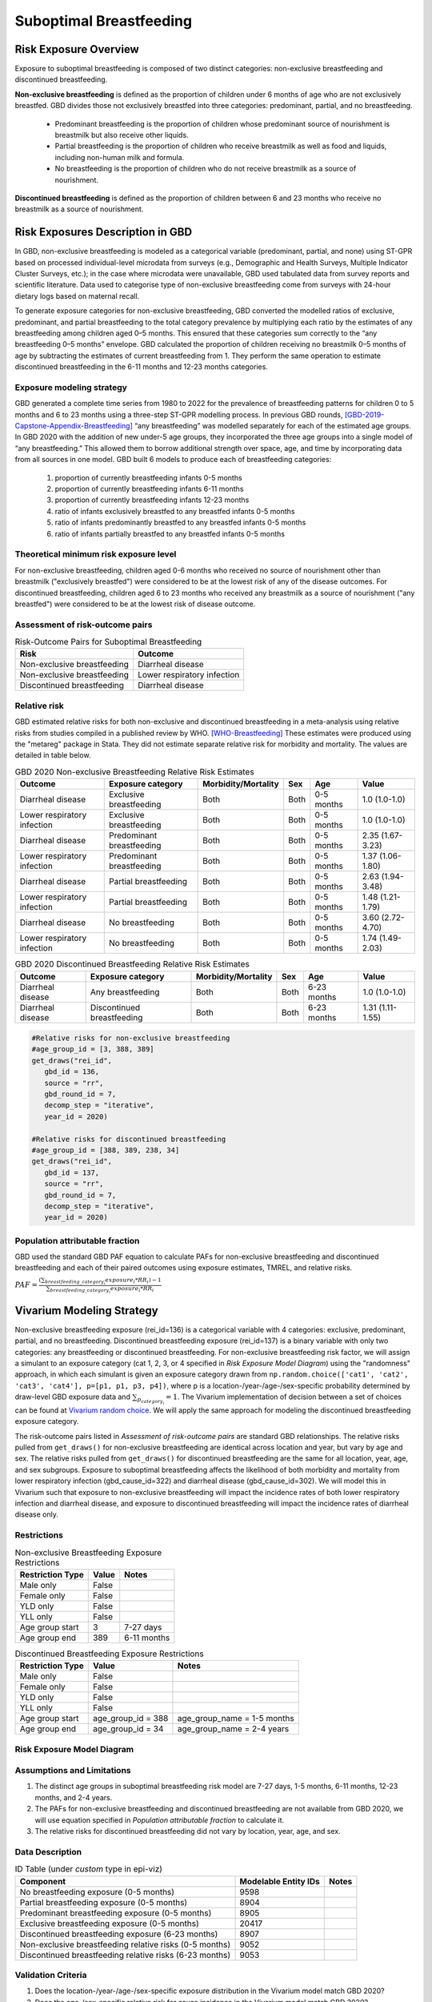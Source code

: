.. _2020_risk_suboptimal_breastfeeding:

========================
Suboptimal Breastfeeding
========================

Risk Exposure Overview
----------------------
Exposure to suboptimal breastfeeding is composed of two distinct categories: 
non-exclusive breastfeeding and discontinued breastfeeding. 

**Non-exclusive breastfeeding** is defined as the proportion of children under 6 
months of age who are not exclusively breastfed. GBD divides those not exclusively 
breastfed into three categories: predominant, partial, and no breastfeeding.

 - Predominant breastfeeding is the proportion of children whose predominant 
   source of nourishment is breastmilk but also receive other liquids.
 - Partial breastfeeding is the proportion of children who receive breastmilk 
   as well as food and liquids, including non-human milk and formula.
 - No breastfeeding is the proportion of children who do not receive breastmilk 
   as a source of nourishment.

**Discontinued breastfeeding** is defined as the proportion of children between 
6 and 23 months who receive no breastmilk as a source of nourishment. 


Risk Exposures Description in GBD
---------------------------------
In GBD, non-exclusive breastfeeding is modeled as a categorical variable 
(predominant, partial, and none) using ST-GPR based on processed individual-level 
microdata from surveys (e.g., Demographic and Health Surveys, Multiple Indicator 
Cluster Surveys, etc.); in the case where microdata were unavailable, GBD used 
tabulated data from survey reports and scientific literature. Data used to 
categorise type of non-exclusive breastfeeding come from surveys with 24-hour 
dietary logs based on maternal recall.

To generate exposure categories for non-exclusive breastfeeding, GBD converted 
the modelled ratios of exclusive, predominant, and partial breastfeeding to the 
total category prevalence by multiplying each ratio by the estimates of any 
breastfeeding among children aged 0–5 months. This ensured that these categories 
sum correctly to the “any breastfeeding 0–5 months” envelope. GBD calculated the 
proportion of children receiving no breastmilk 0–5 months of age by subtracting 
the estimates of current breastfeeding from 1. They perform the same operation 
to estimate discontinued breastfeeding in the 6-11 months and 12-23 months 
categories.

Exposure modeling strategy
++++++++++++++++++++++++++
GBD generated a complete time series from 1980 to 2022 for the prevalence of 
breastfeeding patterns for children 0 to 5 months and 6 to 23 months using a 
three-step ST-GPR modelling process. In previous GBD rounds, 
[GBD-2019-Capstone-Appendix-Breastfeeding]_ “any breastfeeding” was modelled 
separately for each of the estimated age groups. In GBD 2020 with the addition 
of new under-5 age groups, they incorporated the three age groups into a single 
model of “any breastfeeding.” This allowed them to borrow additional strength 
over space, age, and time by incorporating data from all sources in one model. 
GBD built 6 models to produce each of breastfeeding categories:

 1. proportion of currently breastfeeding infants 0-5 months
 2. proportion of currently breastfeeding infants 6-11 months
 3. proportion of currently breastfeeding infants 12-23 months
 4. ratio of infants exclusively breastfed to any breastfed infants 0-5 months
 5. ratio of infants predominantly breastfed to any breastfed infants 0-5 months
 6. ratio of infants partially breastfed to any breastfed infants 0-5 months

Theoretical minimum risk exposure level
+++++++++++++++++++++++++++++++++++++++
For non-exclusive breastfeeding, children aged 0-6 months who received no source 
of nourishment other than breastmilk ("exclusively breastfed") were considered to 
be at the lowest risk of any of the disease outcomes. For discontinued 
breastfeeding, children aged 6 to 23 months who received any breastmilk as a 
source of nourishment ("any breastfed") were considered to be at the 
lowest risk of disease outcome.

Assessment of risk-outcome pairs
++++++++++++++++++++++++++++++++

.. list-table:: Risk-Outcome Pairs for Suboptimal Breastfeeding
   :header-rows: 1

   * - Risk
     - Outcome
   * - Non-exclusive breastfeeding
     - Diarrheal disease
   * - Non-exclusive breastfeeding
     - Lower respiratory infection
   * - Discontinued breastfeeding
     - Diarrheal disease

Relative risk
+++++++++++++
GBD estimated relative risks for both non-exclusive and discontinued breastfeeding 
in a meta-analysis using relative risks from studies compiled in a published 
review by WHO. [WHO-Breastfeeding]_ These estimates were produced using the 
"metareg" package in Stata. They did not estimate separate relative risk for 
morbidity and mortality. The values are detailed in table below.

.. list-table:: GBD 2020 Non-exclusive Breastfeeding Relative Risk Estimates
   :header-rows: 1

   * - Outcome
     - Exposure category
     - Morbidity/Mortality
     - Sex
     - Age
     - Value
   * - Diarrheal disease
     - Exclusive breastfeeding
     - Both
     - Both
     - 0-5 months
     - 1.0 (1.0-1.0)
   * - Lower respiratory infection
     - Exclusive breastfeeding
     - Both
     - Both
     - 0-5 months
     - 1.0 (1.0-1.0)
   * - Diarrheal disease
     - Predominant breastfeeding
     - Both
     - Both
     - 0-5 months
     - 2.35 (1.67-3.23)
   * - Lower respiratory infection
     - Predominant breastfeeding
     - Both
     - Both
     - 0-5 months
     - 1.37 (1.06-1.80)
   * - Diarrheal disease
     - Partial breastfeeding
     - Both
     - Both
     - 0-5 months
     - 2.63 (1.94-3.48)
   * - Lower respiratory infection
     - Partial breastfeeding
     - Both
     - Both
     - 0-5 months
     - 1.48 (1.21-1.79)
   * - Diarrheal disease
     - No breastfeeding
     - Both
     - Both
     - 0-5 months
     - 3.60 (2.72-4.70)
   * - Lower respiratory infection
     - No breastfeeding
     - Both
     - Both
     - 0-5 months
     - 1.74 (1.49-2.03)

.. list-table:: GBD 2020 Discontinued Breastfeeding Relative Risk Estimates
   :header-rows: 1

   * - Outcome
     - Exposure category
     - Morbidity/Mortality
     - Sex
     - Age
     - Value
   * - Diarrheal disease
     - Any breastfeeding
     - Both
     - Both
     - 6-23 months
     - 1.0 (1.0-1.0)
   * - Diarrheal disease
     - Discontinued breastfeeding
     - Both
     - Both
     - 6-23 months
     - 1.31 (1.11-1.55)

.. code-block:: Python

  #Relative risks for non-exclusive breastfeeding
  #age_group_id = [3, 388, 389] 
  get_draws("rei_id",
     gbd_id = 136,
     source = "rr", 
     gbd_round_id = 7, 
     decomp_step = "iterative", 
     year_id = 2020)

  #Relative risks for discontinued breastfeeding
  #age_group_id = [388, 389, 238, 34] 
  get_draws("rei_id",
     gbd_id = 137,
     source = "rr", 
     gbd_round_id = 7, 
     decomp_step = "iterative", 
     year_id = 2020)

Population attributable fraction
++++++++++++++++++++++++++++++++
GBD used the standard GBD PAF equation to calculate PAFs for non-exclusive 
breastfeeding and discontinued breastfeeding and each of their paired outcomes 
using exposure estimates, TMREL, and relative risks.

:math:`PAF = \frac{(\sum_{breastfeeding\_category_i} exposure_{i} * RR_{i})-1}{\sum_{breastfeeding\_category_i} exposure_{i} * RR_{i}}`


Vivarium Modeling Strategy
--------------------------
Non-exclusive breastfeeding exposure (rei_id=136) is a categorical variable with 
4 categories: exclusive, predominant, partial, and no breastfeeding. Discontinued 
breastfeeding exposure (rei_id=137) is a binary variable with only two categories: 
any breastfeeding or discontinued breastfeeding. For non-exclusive breastfeeding 
risk factor, we will assign a simulant to an exposure category (cat 1, 2, 3, or 4 
specified in `Risk Exposure Model Diagram`) using the "randomness" approach, 
in which each simulant is given an exposure category drawn from 
``np.random.choice(['cat1', 'cat2', 'cat3', 'cat4'], p=[p1, p1, p3, p4])``, where 
p is a location-/year-/age-/sex-specific probability determined by draw-level 
GBD exposure data and :math:`\sum_{p_{category_i}} = 1`. The Vivarium implementation 
of decision between a set of choices can be found at `Vivarium random choice 
<https://github.com/ihmeuw/vivarium/blob/43cb0165e6d5da3b8653b51a965da842ed56ea07/src/vivarium/framework/randomness.py#L268>`_. 
We will apply the same approach for modeling the discontinued breastfeeding exposure 
category.

The risk-outcome pairs listed in `Assessment of risk-outcome pairs` are standard 
GBD relationships. The relative risks pulled from ``get_draws()`` for non-exclusive 
breastfeeding are identical across location and year, but vary by age and sex. 
The relative risks pulled from ``get_draws()`` for discontinued breastfeeding are 
the same for all location, year, age, and sex subgroups. Exposure to suboptimal 
breastfeeding affects the likelihood of both morbidity and mortality from lower 
respiratory infection (gbd_cause_id=322) and diarrheal disease (gbd_cause_id=302). 
We will model this in Vivarium such that exposure to non-exclusive breastfeeding 
will impact the incidence rates of both lower respiratory infection and diarrheal 
disease, and exposure to discontinued breastfeeding will impact the incidence 
rates of diarrheal disease only.

Restrictions
++++++++++++

.. list-table:: Non-exclusive Breastfeeding Exposure Restrictions
   :header-rows: 1

   * - Restriction Type
     - Value
     - Notes
   * - Male only
     - False
     -
   * - Female only
     - False
     -
   * - YLD only
     - False
     -
   * - YLL only
     - False
     -
   * - Age group start
     - 3
     - 7-27 days
   * - Age group end
     - 389
     - 6-11 months

.. list-table:: Discontinued Breastfeeding Exposure Restrictions
   :header-rows: 1

   * - Restriction Type
     - Value
     - Notes
   * - Male only
     - False
     -
   * - Female only
     - False
     -
   * - YLD only
     - False
     -
   * - YLL only
     - False
     -
   * - Age group start
     - age_group_id = 388
     - age_group_name = 1-5 months
   * - Age group end
     - age_group_id = 34
     - age_group_name = 2-4 years

Risk Exposure Model Diagram
+++++++++++++++++++++++++++

.. image:: breastfeeding_risk_hierarchy.svg

Assumptions and Limitations
+++++++++++++++++++++++++++

1. The distinct age groups in suboptimal breastfeeding risk model are 7-27 days, 
   1-5 months, 6-11 months, 12-23 months, and 2-4 years.
2. The PAFs for non-exclusive breastfeeding and discontinued breastfeeding are 
   not available from GBD 2020, we will use equation specified in `Population 
   attributable fraction` to calculate it.
3. The relative risks for discontinued breastfeeding did not vary by location, 
   year, age, and sex.

Data Description
++++++++++++++++

.. list-table:: ID Table (under `custom` type in epi-viz)
  :header-rows: 1

  * - Component
    - Modelable Entity IDs
    - Notes
  * - No breastfeeding exposure (0-5 months)
    - 9598
    - 
  * - Partial breastfeeding exposure (0-5 months)
    - 8904
    - 
  * - Predominant breastfeeding exposure (0-5 months)
    - 8905
    - 
  * - Exclusive breastfeeding exposure (0-5 months)
    - 20417
    - 
  * - Discontinued breastfeeding exposure (6-23 months)
    - 8907
    - 
  * - Non-exclusive breastfeeding relative risks (0-5 months)
    - 9052
    - 
  * - Discontinued breastfeeding relative risks (6-23 months)
    - 9053
    - 

Validation Criteria
+++++++++++++++++++

1. Does the location-/year-/age-/sex-specific exposure distribution in the 
   Vivarium model match GBD 2020?
2. Does the age-/sex-specific relative risk for cause incidence in the Vivarium 
   model match GBD 2020?


References
----------

.. [GBD-2019-Capstone-Appendix-Breastfeeding]
   Appendix to `GBD 2019 Risk Factors Collaborators. Global burden of 87 risk factors in 204 countries and territories, 1990–2019; a systematic analysis for the Global Burden of Disease Study 2019. The Lancet. 17 Oct 2020;396:1223-1249`
   https://www.thelancet.com/cms/10.1016/S0140-6736(20)30752-2/attachment/54711c7c-216e-485e-9943-8c6e25648e1e/mmc1.pdf

.. [WHO-Breastfeeding]
   Horta, B., Voctora, C. (2013) Short-term effects of breastfeeding: a systematic review on the benefits of breastfeeding on diarrhoea and pneumonia mortality. The World Health Organization.
   https://apps.who.int/iris/bitstream/handle/10665/95585/9789241506120_eng.pdf?sequence=1&isAllowed=y

